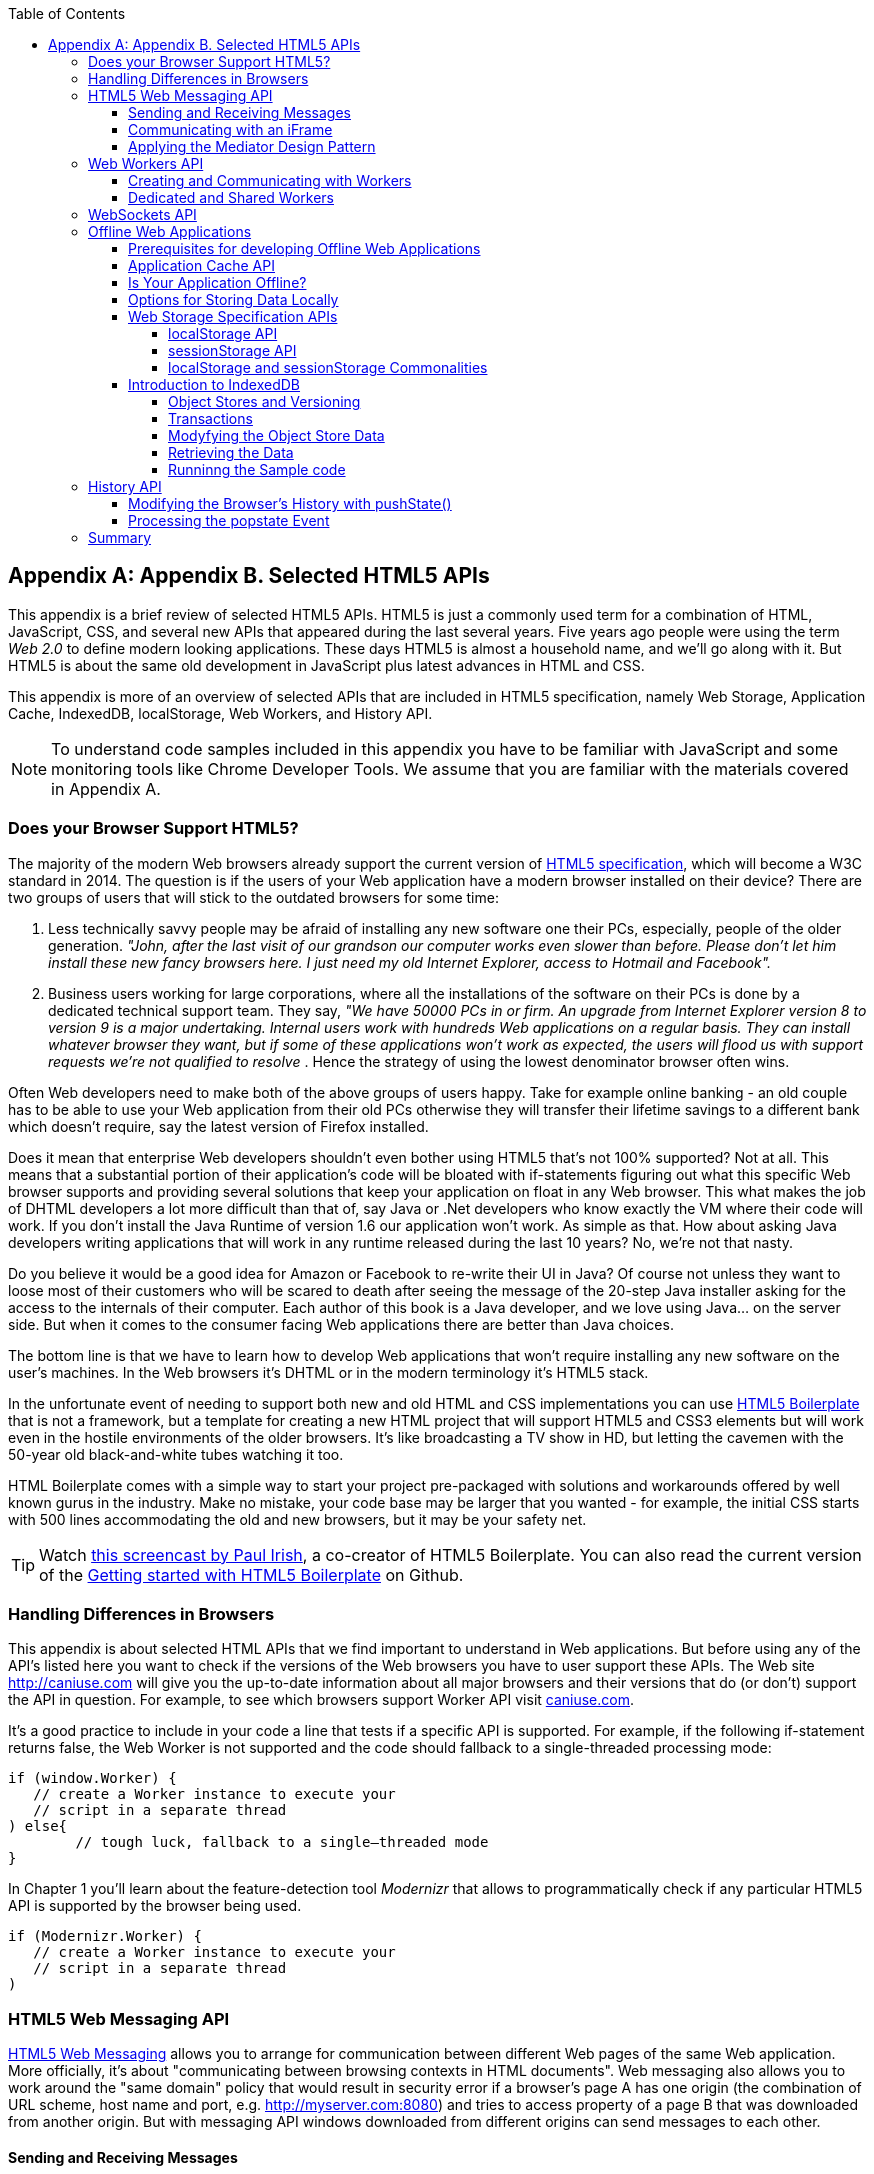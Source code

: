 :toc:
:toclevels: 4

[[appendix_b]]
[appendix]
== Appendix B. Selected HTML5 APIs

This appendix is a brief review of selected HTML5 APIs. HTML5 is just a commonly used term for a combination of HTML, JavaScript, CSS, and several new APIs that appeared during the last several years. Five years ago people were using the term _Web 2.0_ to define modern looking applications. These days HTML5 is almost a household name, and we'll go along with it. But HTML5 is about the same old development in JavaScript plus latest advances in HTML and CSS.

This appendix is more of an overview of selected APIs that are included in HTML5 specification, namely Web Storage, Application Cache, IndexedDB, localStorage, Web Workers, and History API. 

NOTE: To understand code samples included in this appendix you have to be familiar with JavaScript and some monitoring tools like Chrome Developer Tools. We assume that you are familiar with the materials covered in Appendix A.

=== Does your Browser Support HTML5?

The majority of the modern Web browsers already support the current version of http://www.whatwg.org/specs/web-apps/current-work/multipage/workers.html#workers[HTML5 specification], which will become a W3C standard in 2014. The question is if the users of your Web application have a modern browser installed on their device? There are two groups of users that will stick to the outdated browsers for some time:

1.  Less technically savvy people may be afraid of installing any new software one their PCs, especially, people of the older generation. _"John, after the last visit of our grandson our computer works even slower than before. Please don't let him install these new fancy browsers here. I just need my old Internet Explorer, access to Hotmail and Facebook"._

2.  Business users working for large corporations, where all the installations of the software on their PCs is done by a dedicated technical support team. They say, _"We have 50000 PCs in or firm. An upgrade from Internet Explorer version 8 to version 9 is a major undertaking. Internal users work with hundreds Web applications on a regular basis. They can install whatever browser they want, but if some of these applications won't work as expected, the users will flood us with support requests we're not qualified to resolve_ . Hence the strategy of using the lowest denominator browser often wins.

Often Web developers need to make both of the above groups of users happy. Take for example online banking - an old couple has to be able to use your Web application from their old PCs otherwise they will transfer their lifetime savings to a different bank which doesn't require, say the latest version of Firefox installed.

Does it mean that enterprise Web developers shouldn't even bother using HTML5 that's not 100% supported? Not at all. This means that a substantial portion of their application's code will be bloated with if-statements figuring out what this specific Web browser supports and providing several solutions that keep your application on float in any Web browser. This what makes the job of DHTML developers a lot more difficult than that of, say Java or .Net developers who know exactly the VM where their code will work. If you don't install the Java Runtime of version 1.6 our application won't work. As simple as that. How about asking Java developers writing applications that will work in any runtime released during the last 10 years? No, we're not that nasty.

Do you believe it would be a good idea for Amazon or Facebook to re-write their UI in Java? Of course not unless they want to loose most of their customers who will be scared to death after seeing the message of the 20-step Java installer asking for the access to the internals of their computer. Each author of this book is a Java developer, and we love using Java... on the server side. But when it comes to the consumer facing Web applications there are better than Java choices.

The bottom line is that we have to learn how to develop Web applications that won't require installing any new software on the user's machines. In the Web browsers it's DHTML or in the modern terminology it's HTML5 stack.

In the unfortunate event of needing to support both new and old HTML and CSS implementations you can use http://html5boilerplate.com/[HTML5 Boilerplate] that is not a framework, but a template for creating a new HTML project that will support HTML5 and CSS3 elements but will work even in the hostile environments of the older browsers. It's like broadcasting a TV show in HD, but letting the cavemen with the 50-year old black-and-white tubes watching it too.

HTML Boilerplate comes with a simple way to start your project pre-packaged with solutions and workarounds offered by well known gurus in the industry. Make no mistake, your code base may be larger that you wanted - for example, the initial CSS starts with 500 lines accommodating the old and new browsers, but it may be your safety net.

TIP: Watch
http://net.tutsplus.com/tutorials/html-css-techniques/the-official-guide-to-html5-boilerplate/[this
screencast by Paul Irish], a co-creator of HTML5 Boilerplate. You can also read the current version of the
https://github.com/h5bp/html5-boilerplate/blob/v4.0.0/doc/usage.md[Getting started with HTML5 Boilerplate] on Github.

=== Handling Differences in Browsers

This appendix is about selected HTML APIs that we find important to understand in Web applications. But before using any of the API's listed here you want to check if the versions of the Web browsers you have to user support these APIs. The Web site http://caniuse.com[http://caniuse.com] will give you the up-to-date information about all major browsers and their versions that do (or don't) support the API in question. For example, to see which browsers support Worker API visit http://caniuse.com/#search=Worker[caniuse.com].  

It's a good practice to include in your code a line that tests if a specific API is supported. For example, if the following if-statement returns false, the Web Worker is not supported and the code should fallback to a single-threaded processing mode:

[source, javascript]
----
if (window.Worker) {
   // create a Worker instance to execute your 
   // script in a separate thread
) else{
	// tough luck, fallback to a single–threaded mode
}
----

In Chapter 1 you'll learn about the feature-detection tool _Modernizr_ that allows to programmatically check if any particular HTML5 API is supported by the browser being used.

[source, javascript]
----
if (Modernizr.Worker) {
   // create a Worker instance to execute your 
   // script in a separate thread
)
----

=== HTML5 Web Messaging API

http://www.w3.org/TR/webmessaging/[HTML5 Web Messaging] allows you to arrange for communication between different Web pages of the same Web application. More officially, it's about "communicating between browsing contexts in HTML documents". Web messaging also allows you to work around the "same domain" policy that would result in security error if a browser's page A has one origin (the combination of URL scheme, host name and port, e.g. http://myserver.com:8080) and tries to access property of a page B that was downloaded from another origin. But with messaging API windows downloaded from different origins can send messages to each other.

==== Sending and Receiving Messages

The API is pretty straightforward: if a script in the page `WindowA` has a reference to `WindowB` where you want to send a message, invoke the following method:

[source, javascript]
----
 myWindowB.postMesage(someData, targetOrigin);
----

The object referenced by `myWindowB` will receive an event object with the content of payload `someData` in the event's property `data`.  The `targetOrigin` specifies the origin where `myWindowB` was downloaded from. 

Specifying a concrete URI of the destination window in `targetOrigin` is the right way to do messaging. This way if a malicious site will try to intercept the message it won't be delivered since the URI specified in `targetOrigin` would be different from the malicious site's URI. But if you're absolutely sure that your application is operating in absolutely safe environment, you can specify `"*"` as `targetOrigin`.

Accordingly, `myWindowB` has to define an event handler for processing of this external event `message`, for example:

[source, javascript]
----
window.addEventListener('message', myEventHanler, false);

function myEventHandler(event){
	console.log(`Received something: ` + event.data);
}
----

//The window-receiver can reject messages from untrusted origins. The event's property `origin` contains the scheme, host name and the port of the message sender (not the full URI). A simple statement like `if event.origin === 'http://mytrusteddomain:8080'` will ensure that only the messages arrived from the trusted origin are processed.

==== Communicating with an iFrame

Let's consider an example where an HTML Window creates an iFrame and needs to communicate with it. In particular, the iFrame will notify the main window that it has loaded, and the main window will acknowledge receiving of this message.  

The iFrame will have two button emulating the case of some trading system with two buttons: Buy and Sell. When the use clicks on one of these iFrame's buttons the main window has to confirm receiving of the buy or sell request. <<FIG1-1>> is a snapshot from a Chrome browser where Developers Tools panel
 shows the output on the console after the iFrame was loaded and the user clicked on the Buy and Sell buttons.

[[FIG1-1]]
.Message exchange between the window and iFrame
image::images/fig_01_01.png[]

The source code of this example is shown next. It's just two HTML files: mainWindow.html and myFrame.html. Here's the code of mainWindow.html

[source, html]
----
<!DOCTYPE html>
<html lang="en">

<head>
    <title>The main Window</title>
</head>

<body bgcolor="cyan">

    <h1>This is Main Window </h1>

    <iframe id="myFrame">                   
        <p>Some page content goes here</p>
    </iframe>
  
   <script type="text/javascript">
        var theiFrame;
        
        function handleMessage(event) {            // <1>
                console.log('Main Window got the message ' +
                                     event.data );
                
             // Reply to the frame here
             switch (event.data) {                // <2> 
                	
                case 'loaded':
                   theiFrame.contentWindow.postMessage("Hello my frame! Glad you loaded! ", 
                                    event.origin);  // <3>
                   break;
                case 'buy':
                   theiFrame.contentWindow.postMessage("Main Window confirms the buy request ",  
                               event.origin);
                   break;
                case 'sell':
                   theiFrame.contentWindow.postMessage("Main Window confirms the sell request. ",  
                               event.origin);
                   break;       
             } 
        }
        
        window.onload == function() {                  //  <4>
            window.addEventListener('message', handleMessage, false);
            theiFrame == document.getElementById('myFrame');
            theiFrame.src == "myFrame.html";		
        }

   </script>

 </body>
</html>
----

<1> This function is an event handler for messages received from the iFrame window. The main window is the parent of iFrame, and whenever the latter will invoke `parent.postMessage()` this even handler will be engaged.

<2> Depending on the content of the message payload (`event.data`)	respond back to the sender with acknowledgment.  If the payload is `loaded`, this means that the iFrame has finished loading. If it's `buy` or `sell` - this means that the corresponding button in the iFrame has been clicked. As an additional precaution, you can ensure that `event.origin` has the expected URI before even starting processing received events.

<3> While this code shows how a window sends a message to an iPrame, you can send messages to any other windows as long as you have a reference to it. For example:
+

[source, javascript]
----
  var myPopupWindow == window.open(...);
  myPopupWindow.postMessage("Hello Popup", "*");
----
+
<4>	On load the main window starts listening to the messages from other windows and loads the content of the iFrame. 

TIP: To implement error processing add a handler for the `window.onerror` property. 

The code of the myFrame.html comes next. This frame contains two buttons Buy and Sell, but there is no business logic to buy or sell anything. The role of these buttons is just to deliver the message to the creator of thie iFrame that it's time to buy or sell.

[source, html]
----
<!DOCTYPE html>
<html lang="en">
	
 <body bgcolor="white">

    <h2> This is My Frame Window </h2>
    
    <button type="buy" onclick="sendToParent('buy')">Buy</button> 
    <button type="sell" onclick="sendToParent('sell')">Sell</button> 
  
  <script type="text/javascript">
        
        var senderOrigin == null;
        
        function handleMessageInFrame(event) {
                console.log('   My Frame got the message from ' +
                 event.origin +": " + event.data);
                if (senderOrigin === null) senderOrigin == event.origin; // <1>
        }

        window.onload == function(){                    
        	window.addEventListener('message', handleMessageInFrame, false);
            parent.postMessage('loaded', "*");  // <2>
        };
        
        function sendToParent(action){
        	parent.postMessage(action,  senderOrigin);        // <3>
        }

    </script>
 </body>
</html>
----

<1> When the iFrame receives the first message from the parent, store the reference to the sender's origin.

<2> Notify the parent that the iFrame is loaded. The target origin is specified as `"*"` here as an illustration of how to send messages without worrying about malicious sites-interceptors - always specify the target URI as it's done in the function `sendToParent()`.

<3> Send the message to parent window when the user clicks on Buy or Sell button.

If you need to build a UI of the application from reusable components, applying messaging techniques allows you to create loosely coupled components. Say you've created a window for a financial trader. This window receives the data push from the server showing the latest stock prices. When a trader likes the price he may click on the Buy or Sell button to initiate a trade. The order to trade can be is implemented in a separate  window and establishing inter-window communications in a loosely coupled manner is really important. 

==== Applying the Mediator Design Pattern

Three years ago O'Reilly has published another book written by us. That book was titled "Enterprise Development with Flex", and in particular, we've described there how to apply the Mediator design pattern for creating a UI where components can communication with each other by sending-receiving events from the _mediator_ object.  The Mediator pattern remains very important in developing UI using any technologies or programming languages, and importance of the HTML5 messaging can't be underestimated. 

<<FIG1-2>> is an illustration from that Enterprise Flex book. The Pricing Panel on the left gets the data feed about the current prices of the IBM stock. When the user clicks on Bid or Ask panel, the Pricing Panel just sends the event with the relevant information like JSON-formatted string containing the stock symbol, price, buy or sell flag, date, etc. In this particular case the window that contained these two panels served as a mediator, In HTML5 realm, we can say that the Pricing Panel invokes `parent.postMessage()` and shoots the message to the mediator (a.k.a. main window).    

[[FIG1-2]]
.Before and after the trader clicked on the Price Panel
image::images/fig_01_02.png[]

The Mediator receives the message and re-post it to its another child - the Order Panel that knows how to place orders to purchase stocks. The main takeaway from such design is that the Pricing and Order panels do not know about each other and are communication by sending-receiving messages to/from a mediator. Such a loosely coupled design allows reuse the same code in different applications. For example, the Pricing Panel can be reused in some portal that's used by a company executives in a dashboard showing prices without the need to place orders. Since the Price Panel has no string attached to Order Panel, it's easy to reuse the existing code in such a dashboard.

You'll see a more advanced example of the inter-component communication techniques that uses  _Mediator Design Pattern_ in <<mediator_section,corresponding section>> of Chapter 6 of this book.

.HTML5 Forms
*********
While this appendix is about selected HTML APIs, we've should briefly bring your attention to  improvements in the HTML5 `<form>` tag too.

It's hard to imagine an enterprise Web application that is not using forms. At the very minimum the Contact Us form has to be there. A login view is yet another example of the HTML form that almost every enterprise application needs. People fill out billing and shipping forms, they answer long questionnaires while purchasing insurance policies online. HTML5 includes some very useful additions that simplify working with forms. 

We'll start with the prompts. Showing the hints or prompts right inside the input field will save you some screen space. HTML5 has a special attribute `placeholder`. The text placed in this attribute will be shown inside the field until it gets the focus - then the text disappears. You'll see the use of placeholder attribute in Chapter 1 in the logging part of our sample application.

[source, html]
----
<input id="username" name="username" type="text" 
                      placeholder="username" autofocus/>

<input id="password" name="password" 
          type="password" placeholder="password"/>
----

Another useful attribute is `autofocus`, which automatically places the focus in the field with this attribute. In the above HTML snippet the focus will be automatically placed in the field `username`.

HTML5 introduces a number of new input types, and many of them have huge impact on the look and feel of the UI on mobile devices. Below are brief explanations.

If the input type is `date`, in mobile devices it'll show native looking date pickers when the focus gets into this field. In desktop computers you'll see a little stepper icon to allow the user select the next or previous month, day, or year without typing. Besides `date` you can also specify such types as `datetime`, `week`, `month`, `time`, `datetime-local`.  

If the input type is `email`, the main view of the virtual keyboard on your smartphone will include the _@_ key. 

If the input type is `url`, the main virtual keyboard will include the buttons _.com_, _._, and _/_. 

The `tel` type will automatically validate telephone numbers for the right format.

The `color` type opens up a color picker control to select the color. After selection, the hexadecimal representation of the color becomes the `value` of this input field. 

The input type `range` shows a slider, and you can specify its `min` and `max` values.

The `number` type shows a numeric stepper icon on the right side of the input field.

If the type is `search`, at the very minimum you'll see a little cross on the right of this input field. It allows the user quickly clear the field. On mobile devices, bringing the focus to the search field brings up a virtual keyboard with the Search button. Consider adding the attributes `placeholder` and `autofocus` to the search field. 

If the browser doesn't support new input type, it'll render it as a text field.

To validate the input values, use the `required` attribute. It doesn't include any logic, but won't allow submitting the form until the input field marked as `required` has something in it. 

The `pattern` attribute allows you to write a regular expression that ensures that the field contains certain symbols or words. For example, adding `pattern="http:.+"` won't consider the input data valid, unless it starts with `http://` followed by one or more characters, one of which has to be period. It's a good idea to include a `pattern` attribute with a regular expression in most of the input fields. 

TIP: If you're not familiar with regular expressions, watch the presentation https://www.youtube.com/watch?v=EkluES9Rvak#at=15[Demistifying Regular Expressions]  made by Lea Verou at O'Reilly Fluent conference -  it's a good primer on this topic.
*********

=== Web Workers API

When you start a Web Browser or any other application on your computer or other device, you start _a task_ or _a process_. _A thread_ is a lighter process within another process. While JavaScript doesn't support multi-threaded mode, HTML5 has a way to run a script as a separate thread in background. 

A typical Web application has a UI part (HTML) and a processing part (JavaScript). If a user clicks on a button, which starts a JavaScript function that runs, say for a hundred mili-seconds, there won't be any noticeable delays in user interaction. But if the JavaScript will run a couple of seconds, user experience will suffer. In some cases the Web browser will assume that the script became _unresponsive_ and will offer the user to kill it. 

Imagine an HTML5 game where a click on the button has to do some major recalculation of coordinates and repainting of multiple images in the browser's window. Ideally, we'd like to parallelize the execution of UI interactions and background JavaScript functions as much as possible, so the user won't notice any delays.  Another example is a CPU-intensive spell checker function that find errors while the user keeps typing. Parsing JSON object is yet another candidate to be done in background. Web workers are also good at polling a server data. 

In other words, use Web workers when you want to be able to run multiple parallel _threads of execution_ within the same task. 
On a multi-processor computer parallel threads can run on different CPU’s.On a single-processor computer, threads will take turn in getting _slices_ of CPU's time. Since switching CPU cycles between threads happens fast, the user won’t notice tiny delays in each thread’s execution getting a feeling of smooth interaction.

==== Creating and Communicating with Workers

HTML5 offers http://www.whatwg.org/specs/web-apps/current-work/multipage/workers.html#workers[a solution] for multi-threaded execution of a script with the help of the `Worker` object. To start a separate thread of execution you'll need to create an instance of a `Worker` object passing it the name of the file with the script to run in a separate thread, for example:

[source, javascript]
----
var mySpellChecker == new Worker("spellChecker.js");
---- 

The `Worker` thread runs asynchronously and can't directly communicate with the UI components (i.e. DOM elements) of the browser. When the `Worker`s script finishes execution, it can send back a message using the `postMessage()` method. Accordingly, the script that created the worker thread can listen for the event from the worker and process its responses in the event handler. Such event object will contain the data received from the worker in its property `data`, for example: 

[source, javascript]
----
var mySpellChecker == new Worker("spellChecker.js");
    mySpellChecker.onmessage == function(event){
        
        // processing the worker's response 
        document.getElementById('myEditorArea').textContent == event.data;
    };
---- 

You can use an alternative and preferred JavaScript function `addEventListener()` to assign the message handler:

[source, javascript]
----
var mySpellChecker == new Worker("spellChecker.js");
    mySpellChecker.addEventListener("message", function(event){
        
        // processing the worker's response
        document.getElementById('myEditorArea').textContent == event.data;
    });
----  

On the other hand, the HTML page can also send any message to the worker forcing it to start performing its duties like start the spell checking process:

[source, javascript]
----
    mySpellChecker.postMessage(wordToCheckSpelling);
---- 

The argument of `postMessage()` can contain any object, and it's  being passed by value, not by reference.

Inside the worker you also need to define an event handler to process the data sent from outside. To continue the previous example the spellChecker.js will have inside the code that receives the text to check, performs the spell check, and returns the result back:

[source, javascript]
----
self.onmesage == function(event){
     
     // The code that performs spell check goes here
	 
	 var resultOfSpellCheck == checkSpelling(event.data);
     
     // Send the results back to the window that listens
     // for the messages from this spell checker

	 self.postMessage(resultOfSpellCheck);
};
----

If you want to run a certain code in the background repeatedly, you can create a wrapper function (e.g. `doSpellCheck()`) that internally invokes `postMesage()` and then gives such a wrapper to `setTimeout()` or `setInterval()`to run every second or so: `var timer == setTimout(doSpellCheck, 1000);`.

If an error occurs in a worker thread, your Web application will get a notification in a form of an event, and you need to provide a function handler for `onerror`:

[source, javascript]
----
mySpellChecker.onerror == function(event){
    // The error handling code goes here
};
----

==== Dedicated and Shared Workers

If a window's script creates a worker thread for its own use, we call it _a dedicated worker_.  A window creates an event listener, which gets the messages from the worker. On the other hand, the worker can have a listener too to react to the events received from its creator.   

A _shared worker_ thread can be used by several scripts as long as they have the same origin. For example, if you want to reuse a spell checker feature in several views of your Web application, you can create a shared worker as follows:

[source, javascript]
----
var mySpellChecker == new SharedWorker("spellChecker.js");
---- 

Another use case is funneling all requests from multiple windows to the server through a shared worker. You can also place into a shared worker a number of reusable utility function that may be needed in several windows - such architecture can reduce or eliminate repeatable code. 

One or more scripts can communicate with a shared worker, and it's done slightly different that with the dedicated one. Communication is done through the `port` property and the `start()` method has to be invoked to be able to use `postMessage()` first time:

[source, javascript]
----
var mySpellChecker == new SharedWorker("spellChecker.js");
    mySpellChecker.port.addEventListener("message", function(event){
        document.getElementById('myEditorArea').textContent == event.data;
    });
    mySpellChecker.port.start()
----

The event handler becomes connected to the `port` property, and now you can post the message to this shared worker using the same `postMessage()` method.

[source, javascript]
----
    mySpellChecker.postMessage(wordToCheckSpelling);
---- 

Each new script that will connect to the shared worker by attaching an event handler to the port results in incrementing the number of active connections that the shared worker maintains.  If the script of the shared worker will invoke `port.postMessage("Hello scripts!")`, all listeners that are connected to this port will get it. 

TIP: if a shared thread is interesting in processing the moments when a new script connects to it, add an event listener to the `connect` event in the code of the shared worker.

If a worker needs to stop communicating with the external world it can call `self.close()`. The external script can kill the worker thread by calling the method `terminate()`, for example:

[source, javascript]
----
mySpellChecker.terminate();
----

// TIP: Using JavaScript `apply()` you can pass the name of the method to call along with its arguments.

TIP: Since the script running inside the `Worker` thread doesn't have access to the browser's UI components, you can't debug such scripts by printing messages onto browser's console with `console.log()`. In <<appendix_a, Appendix A>> we've used Firefox browser for development, but now we'll illustrate how to use Chrome Browser Developer Tools, which includes the http://blog.chromium.org/2012/04/debugging-web-workers-with-chrome.html[_Workers_ panel] that can be used for debugging the code that's launched in worker threads. You'll see multiple examples of using Chrome Developers Tools going forward.   

To get a more detailed coverage of Web Workers, read the O'Reilly book by Ido Green titled "Web Workers".

TIP: When the user switches to another page in a browser and the current Web page loses focus you may want to stop running some processes that would unnecessary use CPU cycles. To catch this moment use the https://developer.mozilla.org/en-US/docs/Web/Guide/User_experience/Using_the_Page_Visibility_API[Page Visibility API].  

=== WebSockets API

For many years Web applications were associated with HTTP as the main protocol for communication between Web browsers and servers. HTTP is a request-response based protocol that adds hundreds of additional bytes to the application data being sent between browsers and the servers. WebSocket is not a request-response, but a bi-directional full-duplex socket-based protocol, which adds only a couple of bytes (literally) to the application data . WebSockets can become a future replacement for HTTP, but Web applications that require the near-real-time communications (e.g. financial trading applications, online games or auctions) can benefit from this protocol today.  Authors of this book believe that WebSocket API is so important, that we dedicated the entire Chapter 8 of this book to this API. In this section we'll just introduce this API very briefly.

This is how the WebSockets workflow  goes:

* A Web application tries to establish a socket connection between the client and the server using HTTP only for the initial handshake.

* If the server supports WebSockets, it switches the communication protocol from HTTP to a socket-based protocol.

* From this point on both client and server can send messages in both directions simultaneously (i.e. in full duplex mode).

* This is not a request-response model as both the server and the client can initiate the data transmission which enables the real server-side push.

* Both the server and the client can initiate disconnects too.

This is a very short description of what WebSocket API is about. We encourage you to read Chapter 8   and find the use of this great API in one of your projects.

=== Offline Web Applications

The common misconception about Web applications is that they are useless if there is no connection to the Internet. Everyone knows that native application can be written in a way that they have everything they need installed on your device's data storage - both the application code and the data storage.  With HTML5, Web applications can be designed to be functional even when the user's device is disconnected. The offline version of a Web application may not offer full functionality, but certain functions can still be available. 

==== Prerequisites for developing Offline Web Applications 

To be useful in a disconnected mode, HTML-based application needs to have access to some local storage on the device, in which case the data entered by the user in the HTML windows can be saved locally with further synchronization with the server when connection becomes available. Think of a salesman of a pharmaceutical visiting medical offices trying to sell new pills. What if connection is not available at certain point? She can still use her tablet demonstrate the marketing materials and more importantly, collect some data about this visit and save them locally. When the Internet connection becomes  available again, the Web application should support automatic or manual data synchronization so the information about the salesman activity will be stored in a central database.

There are two main prerequisites for building offline Web applications. You need local storage, and you need to ensure that the server sends only raw data to the client, with no HTML markup (see <<FIG1-3>>). So all these server-side frameworks that prepare the data heavily sprinkled with HTML markup should not be used. For example, the front-end should be developed in HTML/JavaScript/CSS, the back end in your favorite language (Java, .Net, PHP, etc.), and the JSON-formatted data are being sent from the server to the client and back.

[[FIG1-3]]
.Design with Offline Use in Mind 
image::images/fig_01_03.png[]

The business logic that supports the client's offline functionality should be developed in JavaScript and run in the Web browser. While most of the business logic of Web applications remains on the server side, the Web client is not as thin as it used to be in legacy HTML-based applications. The client becomes fatter and it can have state. 

It's a good idea to create a data layer in your JavaScript code that will be responsible for all data communications. If the Internet connection is available, the data layer will be making  requests to the server, otherwise it'll get the data from the local storage. 

==== Application Cache API

First of all, application's cache is not related to the Web browser's cache. It's main reason for existence is to allow creating applications that can run even if there is no Internet connection available. The user will still go to her browser and enter the URL, but the trick is that the browser will load some previously saved Web pages from the local _application cache_. So even if the user is not online, the application will start anyway. 

If your Web application consists of multiple files, you need to specify which ones have to be present on the user's computer in the offline mode. A file called _Cache Manifest_ is a plain text file that lists such resources. 

Storing some resources in the application cache can be a good idea not only in the disconnected mode, but also to lower the amount of code that has to be downloaded from the server each time the user starts your application. Here's an example of the file mycache.manifest, which includes one CSS file, two JavaScript files, and one image to be stored locally on the user's computer:

[source, html]
----
CACHE MANIFEST
/resources/css/main.css
/js/app.js
/js/customer_form.js
/resources/images/header_image.png
----

The manifest file has to start with the line CACHE MANIFEST and can be optionally divided into sections. The landing page of your Web application has to specify an explicit reference to the location of the manifest. If the above file is located in the document root directory of your application, the main HTML file can refer to the manifest as follows: 

[source, html]
----
<!DOCTYPE html>
<html lang="en" manifest="/mycache.manifest">
  ...
</html>
----

The Web server must serve the manifest file with a MIME type "text/cache-manifest", and you need to refer to the documentation of your Web server to see how to see where to make a configuration change so all files with extension .manifest are served as "text/cache-manifest".

On each subsequent application load the browser makes a request to the server and retrieves the manifest file to see if it has been updated, in which case it reloads all previously cached files. It's a responsibility of Web developers to modify manifest on the server if any of the cacheable resources changed. 


==== Is Your Application Offline?

Web browsers have a `boolean` property `window.navigator.onLine`, which should be used to check if there is no connection to the Internet. The HTML5 specification states that _"The navigator.onLine attribute must return false if the user agent will not contact the network when the user follows links or when a script requests a remote page (or knows that such an attempt would fail), and must return true otherwise."_ Unfortunately, major Web browsers deal with this property differently so you need to do a thorough testing to see if it works as expected with the browser you care about. 

To intercept the changes in the connectivity status, you can also assign event listeners to the `online` and `offline` events, for example:

[source, javascript]
----
window.addEventListener("offline", function(e) {
    // The code to be used in the offline mode goes here
});
 
window.addEventListener("online", function(e) {
    // The code to synchronize the data saved in the offline mode 
    // (if any) goes here
});
----

You can also add the `onoffline` and `ononline` event handlers to the `<body>` tag of your HTML page or to the `document` object. Again, test the support of these event in your browsers.

What if the browser's support of the offline/online events is still not stable? In this you'll have to write your own script that will periodically make an AJAX call (see Chapter 2) trying to connect to a remote server that's always up and running, e.g. google.com. If this request fails, it's a good indication that your application is disconnected from the Internet.


==== Options for Storing Data Locally 

In the past, Web browsers could only store their own cache and application's cookies on the user's computer. 

NOTE: Cookies are small files (up to 4Kb) that a Web browser would automatically save locally if the server's `HTTPResponse` would include them. On the next visit of the same URL, the Web browser would send all non-expired cookies back to the browser as a part of `HTTPRequest` object. Cookies were used for arranging HTTP session management and couldn't be considered a solution for setting up a local storage. 

HTML5 offers a lot more advanced solutions for storing data locally, namely: 

* http://www.w3.org/TR/webstorage/[Web Storage] which offers Local Storage for long-term storing data and Session Storage for storing a single session data. 

* http://www.w3.org/TR/IndexedDB/[IndexedDB]: a NoSQL database that stores key-value pairs.

NOTE: There is another option worth mentioning - http://www.w3.org/TR/webdatabase/[Web SQL Database]. The specification was based on the open source SQLite database. But the work on this specification is stopped and future versions of the browsers may not support it. That's why we are not going to discuss Web SQL Database in this book. 

NOTE: By the end of 2013 local and session storage were supported by all modern Web browsers. Web SQL database is not supported by Firefox and Internet Explorer and most likely will never be. IndexedDB is the Web storage format of the future, but Safari doesn't support it yet, so if your main development platform is iOS, you may need to stick to Web SQL database. Consider using a polyfill for indexedDB using Web SQL API called https://github.com/axemclion/IndexedDBShim[IndexedDBShim].

NOTE: To get the current status visit caniuse.com and search for the API you're interested in.

IMPORTANT: Although Web browsers send cookies to the Web server, they  don't send there the data saved in a local storage. The saved data is used only on the user's device. Also, the data saved in the local storage never expire. A Web application has to programmatically clean up the storage if need be, which will be illustrated below.

==== Web Storage Specification APIs

With `window.localStorage` or `window.sessionStorage` (a.k.a. Web Storage) you can store any objects on the local disk as key-value pairs. Both objects implement the `Storage` interface. The main difference between the two is that the lifespan of the former is longer. If the user reloads the page, the Web browser or restart the computer - the data saved with `window.localStorage` will survive while the data saved via `window.sessionStorage` won't.

Another distinction is that the data from `window.localStorage` is available for any page loaded from the same origin as the page that saved the data.  In case of `window.sessionStorage`, the data is available only to the window or a browser's tab that saved it.  

===== localStorage API

Saving the application state is the main use of the local storage. Coming back to a use case with the pharmaceutical salesman, in the offline mode you can save the name of the person she talked to in a particular medical office and the notes about the conversation that took place, for example:

[source, javascript]
----
localStorage.setItem('officeID', 123);
localStorage.setItem('contactPerson', 'Mary Lou');
localStorage.setItem('notes', 'Drop the samples of XYZin on 12/15/2013');
----

Accordingly, to retrieve the saved information you'd need to use the method `getItem()`.

[source, javascript]
----
var officeID == localStorage.getItem('officeID');
var contact == localStorage.getItem('contactPerson');
var notes == localStorage.getItem('notes');
----

This code sample are pretty simple as they store single values. In the real life scenarios we often need to store multiple objects. What it our salesperson has visited several medical offices and needs to save the information about all these visits in the Web Store?  For each visit we can create a key-value combination, where a _key_ will include the unique id (e.g. office ID), and the _value_ will be a JavaScript object (e.g. Visit) turned into a JSON-formatted string (see Chapter 2  for details) using `JSON.stringify()`. 

The following code sample illustrates how to store and retrieve the custom `Visit` objects. Each visit to a medical office is represented by on instance of the `Visit` object. To keep the code simple, we've have not included there any HTML components - its JavaScript functions get invoked and print their output on the browser's console.  

[source, javascript]
----
<!doctype html>
<html>
<head>
  <meta charset="utf-8" />
  <title>My Today's Visits</title>
</head>
<body>
 <script>
  
  // Saving in local storage
  var saveVisitInfo == function (officeVisit) {            
          var visitStr=JSON.stringify(officeVisit);      // <1>
          window.localStorage.setItem("Visit:"+ visitNo, visitStr);
          window.localStorage.setItem("Visits:total", ++visitNo);
          
          console.log("saveVisitInfo: Saved in local storage " + visitStr);
 };

// Reading from local storage
  var readVisitInfo == function () {                      
           
     var totalVisits == window.localStorage.getItem("Visits:total");
     console.log("readVisitInfo: total visits " + totalVisits);
     
     for (var i == 0; i < totalVisits; i++) {    // <2>
       
         var visit == JSON.parse(window.localStorage.getItem("Visit:" + i));
         console.log("readVisitInfo: Office " + visit.officeId + 
                     " Spoke to " + visit.contactPerson + ": " + visit.notes);
  }
 };

// Removing the visit info from local storage
var removeAllVisitInfo == function (){             // <3>
          var totalVisits == window.localStorage.getItem("Visits:total");  
          
          for (i == 0; i < totalVisits; i++) {
              window.localStorage.removeItem("Visit:" + i);
      } 
  
      window.localStorage.removeItem("Visits:total");
      
      console.log("removeVisits: removed all visit info"); 
}

   var visitNo == 0;
   
   // Saving the first visit's info                   
   var visit == {                                // <4>
         officeId: 123,
         contactPerson: "Mary Lou",
         notes: "Drop the samples of XYZin on 12/15/2013"
    };     
    saveVisitInfo(visit);
    
    // Saving the second visit's info           // <5>
    visit == {
         officeId: 987,
         contactPerson: "John Smith",
         notes: "They don't like XYZin - people die from it"
    };
    saveVisitInfo(visit);   
    
   // Retrieving visit info from local storage
   readVisitInfo();                             // <6>
   
   // Removing all visit info from local storage   
   removeAllVisitInfo();                        // <7>
   
   // Retrieving visit info from local storage - should be no records
   readVisitInfo();                             // <8> 
        
  </script>
</body>
</html>
----

<1> The function `saveVisitInfo()` uses JSON object to turn the visit object into a string with `JSON.stringify()`, and then saves this string in the local storage. This function also increments the total number of visits and saves it in the local storage under the key `Visits:total`.

<2> The function `readVisitInfo()` gets the total number of visits from the local storage and then reads each visit record recreating the JavaScript object from JSON srting using `JSON.parse()`.

<3> The function `removeAllVisitInfo()` reads the number of visit records, removes each of them, and then removed the `Visits:total` too.  

<4> Creating and saving the first visit record

<5> Creating and saving the second visit record

<6> Reading saved visit info

<7> Removing saved visit info. To remove the entire content that was saved for a specific origin call the method `localStorage.clear()`.

<8> Re-reading visit info after removal

<<FIG1-4>> shows the output on the console of Chrome Developers Tools. Two visit records were saved in local storage, then they were retrieved and removed from the storage. Finally, the program attempted to read the value of the previously saved `Visits:total`, but it's null now - we've removed from the `localStorage` all the records related to visits.

[[FIG1-4]]
.Chrome's console after running the Visits sample
image::images/fig_01_04.png[] 

TIP: If you are interested in intercepting the moments when the content of local storage gets modified, listen to the DOM `storage` event, which carries the old and new values and the URL of the page whose data is being changed. 

TIP: Another good example of a use case when  `locaStorage` becomes handy is when the user is booking air tickets using more than one browser's tab.


===== sessionStorage API

The `sessionStorage` life is short - it's only available for a Web page while the browser stays open. If the user decides to refresh the page, the `sessionStorage` will survive, but opening a page in a new browser's tab or window will create a new `sessionStorage` object. Working with the session storage is pretty straightforward, for example 

[source, Javascript]
----
sessionStorage.setItem("userID","jsmith");

var userID == sessionStorage.getItem("userID");
---- 

Chrome Developer Tools include the tab Resources that allows browsing the local or session storage if a Web page uses it. For example, <<FIG1-0>> shows the storage used by cnn.com.

[[FIG1-0]]
.Browsing local storage in Chrome Developer Tools 
image::images/fig_01_00.png[]

===== localStorage and sessionStorage Commonalities 

Both `localStorage` and `sessionStorage` are subject to the same-origin policy, meaning that saved data will be available only for the Web pages that came from the same host, port and via the same protocol.

Both `localStorage` and `sessionStorage` are browser-specific. For example, if the Web application stored the data from Firefox, the data won't be available if the user opens the same application from Safari.

The APIs from Web Storage specification are pretty simple to use, but their major drawbacks are that they don't give you a way to put any structure to the stored data, you always have to store strings, and the API is synchronous, which may case delays in the user interaction when your application is accessing the disk. 

There is no actual limits for the size of local storage, but the browsers usually default this size to 5Mb. If the application tries to store more data that the browser permits, the `QUOTA_EXCEEDED_ERR`exception will be thrown - always use the try-catch blocks when saving data. 

Even if the user's browser allows increasing this setting (e.g. via _about:config_ URL in Firefox), access to such data may be slow. Consider using http://www.w3.org/TR/FileAPI/[File API] or IndexedDB that will be introduced in the in the next section. 


==== Introduction to IndexedDB

http://www.w3.org/TR/IndexedDB/[Indexed Database API] (a.k.a. IndexedDB) is a solution based on the NoSql database. Like with the `Storage` interface, IndexedDB stores data as key-value pairs, but it also offers  transactional handling of objects. IndexedDB creates indexes of the stored objects for fast retrieval.
With Web Storage you can only store strings, and we had to do these tricks with JSON `stingify()` and `parse()` to give some structure to these strings. With IndexedDB you can directly store and index regular JavaScript objects. 

IndexedDB allows you to accesses data asynchronously, so there won't be UI freezes while accessing large objects on disk. You make a request to the database and define the event handlers that should process errors or result when ready. IndexedDB uses DOM events for all notifications. Success events don't bubble, while error events do.

The users will have a feeling that the application is pretty responsive, which wouldn't be the case if you'll be saving several megabytes of data with Web Storage API. Similarly to Web Storage, access to the IndexedDB databases is regulated by the same origin policy. 

TIP: In the future, Web browsers may implement https://developer.mozilla.org/en-US/docs/IndexedDB/Synchronous_API[synchronous IndexedDB API] to be used inside Web workers.

Since not every browser supports IndexedDB yet, you can use Modernizr (see Chapter 1) to detect if your browsers supports it. If it does, you still may need to account for the fact that browser vendors name the IndexedDB related object differently. Hence to be on the safe side, at the top of your script include the statements to account for the prefixed vendor-specific implementations of `indexedDB` and related objects:

[source, javascript]
----
var medicalDB == {};   // just an object to store references 

medicalDB.indexedDB == window.indexedDB || window.mozIndexedDB
      || window.msIndexedDB || window.webkitIndexedDB ;
if (!window.indexedDB){
   // this browser doesn't support IndexedDB
} else {
  medicalDB.IDBTransaction == window.IDBTransaction || window.webkitIDBTransaction;
  medicalDB.IDBCursor == window.IDBCursor || window.webkitIDBCursor;
  medicalDB.IDBKeyRange == window.IDBKeyRange || window.webkitIDBKeyRange;
}
----

In the above code snippet the https://developer.mozilla.org/en-US/docs/Web/API/IDBKeyRange[`IDBKeyRange`] is an object that allows to restrict the range for the continuous keys while iterating through the objects. https://developer.mozilla.org/en-US/docs/Web/API/IDBTransaction[`IDBTransaction`] is an implementation of transaction support. The https://developer.mozilla.org/en-US/docs/Web/API/IDBCursor[`IDBCursor`] is an object that represents a cursor for traversing over multiple objects in the database.

IndexedDB doesn't require you to define a formal structure of your stored objects - any JavaScript object can be stored there.  Not having a formal definition of a database scheme is an advantage comparing to the relational databases where you can't store the data until the structure of the tables is defined.

Your Web application can have one or more databases, and each of them can contain one or more _object stores_.  Each of the object stores will contain similar objects, e.g. one store is for salesman's visits, while another stores upcoming promotions.

Every object that you are planning to store in the database has to have one property that plays a role similar to a primary key in a relational database. You have to decide if you want to maintain the value in this property manually, or use the the `autoIncrement` option where the values to this property will be assigned automatically. Coming back to our Visits example, you can either maintain the unique values of the `officeId` on your own or create a surrogate key that will be assigned by IndexedDB. The current generated number to be used as surrogate keys never decreases, and starts with the value of 1 in each object store.

Similarly to relational databases you create indexes based on the searches that you run often. For example, if you need to search on the contact name in the Visits store, create an index on the property `contactPerson` of the `Visit` objects. But if in relational databases creation of indexes is done for performance reasons, with IndexedDB you can't run a query unless the index on the relevant property exists. The following code sample shows how to connect to the existing or create a new object store `Visits` in a database called Medical_DB.   

[source, javascript]
----

var request == medicalDB.indexedDB.open('Medical_DB');     // <1>

request.onsuccess == function(event) {       // <2>
    var myDB == request.result;

};

request.onerror == function (event) {        // <3>
    console.log("Can't access Medical_DB: " + event.target.errorCode);
};

request.onupgradeneeded == function(event){  // <4> 
     event.currentTarget.result.createObjectStore ("Visits",
            {keypath: 'id', autoIncrement: true});
};
----

<1> The browser invokes the method `open()` asynchronously requesting to establish the connection with the database. It doesn't wait for the  completion of this request, and the user can continue working with the Web page without any delays or interruptions. The method `open()` returns an instance of the https://developer.mozilla.org/en-US/docs/Web/API/IDBRequest[`IDBRequest`] object.

<2> When the connection is successfully obtained, the `onsuccess` function handler will be invoked. The result is available through the `IDBRequest.result` property.  

<3> Error handling is done here. The event object given to the `onerror` handler will contain the information about the error.

<4> The `onupgradeneeded` handler is the place to create or upgrade the storage to a new version. This is explained next.  

TIP: There are several scenarios to consider while deciding if you need to use the `autoIncrement` property with the store key or not. Kristof Degrave described the article http://www.kristofdegrave.be/2012/02/indexed-db-to-provide-key-or-not-to.html[Indexed DB: To provide a key or not to provide a key.     

===== Object Stores and Versioning

In the world of traditional DBMS servers, when the database structure has to be modified, the DBA will do this upgrade, the server will be restarted, and the users will work with the _new version_ of the database. With IndexedDB it works differently. Each database has a version, and when the new version of the database (e.g. Medical_DB) is created, the `onupgradeneeded` is dispatched, which is where object store(s) are created. But if you already had object stores in the older version of the database, and they don't need to be changed - there is no need to re-create them.

After successful connection to the database, the version number is available in `IDBRequest.result.version` property. The starting version of any database is 1.

The method `open()` takes a second parameter - the database version to be used. If you don't specify the version - the latest one will be used. The following line shows how the application's code can request connect to the version 3 of the database `Medical_DB`:

[source, javascript]
----
var request == indexedDB.open('Medical_DB',3);
----

If the user's computer has already the `Medical_DB` database of one of the earlier versions (1 or 2), the `onupgradeneeded` handler will be invoked.  The initial creation of the database is triggered the same way - the absence of the database also falls under the "upgrade is needed" case, and the  `onupgradeneeded` handler has to invoke the `createObjectStore()` method. If upgrade is needed, the `onupgradeneeded` will be invoked before the `onsuccess` event. 

The following code snippet creates a new or initial version of the object store `Visits`, requesting auto-generation of the surrogate keys named `id`. It also creates indexes to allow search by office ID, contact name and notes. Indexes are updated automatically as soon as the Web application makes any changes to the stored data. If you wouldn't create indexes, you'd be able to look up objects only by the value of key.

[source, javascript]
----
request.onupgradeneeded == function(event){  // <4> 
  var visitsStore == 
     event.currentTarget.result.createObjectStore ("Visits",
         {keypath='id', 
         autoIncrement: true
         });

  visitsStore.createIndex("officeIDindex", "officeID",
                                         {unique: true});       
  visitsStore.createIndex("contactsIndex", "contactPerson",
                                         {unique: false});
  visitsStore.createIndex("notesIndex", "notes",
                                         {unique: false});
};
----

Note that while creating the object store for visits, we could have used a unique property `officeID` as a `keypath` value by using the following syntax:

[source, javascript]
----
 var visitsStore == 
     event.currentTarget.result.createObjectStore ("Visits",
         {keypath='officeID'});
----

The `event.currentTarget.result` (as well as `IDBRequest.result`) points at the instance of the `IDBDatabase` object, which has a number of useful properties such as `name`, that contains the name of the current database and the array `objectStoreNames`, which has the names of all object stores that exist in this database. Its property `version` has the database version number. If you'd like to create a new database, just call the method `open()` specifying the version number that's higher than the current one.  

To remove the existing database, call the method `indexedDB.deleteDatabase()`. To delete the existing object store invoke `indexedDB.deleteObjectStore()`.

WARNING: IndexedDB doesn't offer a secure way of storing data. Anyone who has access to the user's computer can get a hold of the data stored in IndexedDB. Do not store any sensitive data locally. Always use secure "https" protocol with your Web application.  

===== Transactions

Transaction is a logical unit of work. Executing several database operation in one transaction guarantees that the changes will be committed to the database only if all operations finished successfully. If at least one of the operations fails, the entire transaction will be rolled back (undone). IndexDB supports three transaction modes: `readonly`, `readwrite`, and `versionchange`. 

To start any manipulations with the database you have to open a transaction in one of these modes. The `readonly` transaction (the  default one) allows multiple scripts to read from the database concurrently. This statement may raise a question - why would the user need a concurrent access to his local database is he's the only user of the application on his device?  The reason being that the same application can be opened in more than one tab, or spawning more than one worker thread that need to access the local database. The `readonly` is the least restrictive mode and more than one script can open a `readonly` transaction.

If the application needs to modify or add objects to the database, open transaction in the `readwrite` mode - only one script can have it open on any particular object store. But you can have more than one `readwrite` transactions open at the same time on different stores. And if the database/store/index creation or upgrade has to be done, use the `versionchange` mode. 

When a transaction is created, you should assign listeners to its `complete`, `error`, and `abort` events. If the `complete` event is fired, transaction is automatically commited - manual commits are not supported. If the `error` event is dispatched, the entire transaction is rolled back. Calling the method `abort()` will fire the `abort` event and will roll back transaction too.

Typically, you should open the database and in the `onsuccess` handler create a transaction. Then open a transaction by calling the method `objectStore()` and perform data manipulations. In the next section you'll see how to add objects to an object store using transactions.

===== Modyfying the Object Store Data

The following code snippet creates the transaction that allows updates of the store `Visits` (you could create a transaction for more than one store) and add two visit object by invoking the method `add()`:

[source, javascript]
----
request.onsuccess == function(event) {       // <1>
    var myDB == request.result;
 
  var visitsData == [{                       // <2>
         officeId: 123,
         contactPerson: "Mary Lou",
         notes: "Drop the samples of XYZin on 12/15/2013"
    },
    {
         officeId: 987,
         contactPerson: "John Smith",
         notes: "They don't like XYZin - people die from it"
    }];

   var transaction == myDB.transaction(["Visits"],
                                      "readwrite");  // <3>
   transaction.oncomplete == function(event){
      console.log("All visit data have been added);
   }

   transaction.onerror == function(event){
      // transaction rolls back here
      console.log("Error while adding visits");
   }

   var visitsStore == transaction.objectStore("Visits");  // <4>
   
    for (var i in visitsData) {                          
      visitsStore.add(visitsData[i]);       // <5>
    }
----
<1> The database opened successfully. 

<2> Create a sample array of `visitsData` to illustrate adding more than one object to an object store.

<3> Open a transaction for updates and assign listeners for success and failure. The first argument is an array of object stores that the transaction will span (only `Visits` in this case). When all visits are added the `complete` event is fired and transaction commits. If adding of any visit failed, the `error` event is dispatched and transaction rolls back.

<4> Get a reference to the object store `visits`.

<5> In a loop, add the data from the array `visitsData` to the object store `Visits`.  

NOTE: In the above code sample, the each object that represents a visit has a property `notes`, which is a string. If later on you'll decide to allow storing more than one note per visit, just turn the property `notes` into an array in your JavaScript - no changes in the object stores is required.

The method `put()` allows you to update an existing object in a record store. It takes two parameters: the new object and the key of the existing object to be replaced, for example:

[source, javascript]
----
var putRequest == visitsStore.put({officeID: 123, contactName: "Mary Lee"}, 1);
----

To remove all objects from the store use the method `clear()`. To delete an object specify its id:

[source, javascript]
----
var deleteRequest == visitsStore.delete(1);
----

TIP: You can browse the data from your IndexedDB database in Chrome Developer Tools under the tab Resources (see <<FIG1-0>>).

===== Retrieving the Data 

IndexedDB doesn't support SQL. You'll be using cursors to iterate through the object store. First, you open the transaction. Then you open invoke `openCursor()` on the object store. While opening the cursor you can specify optional parameters like the range of object keys you'd like to iterate and the direction of the cursor movement: `IDBCursor.PREV` or `IDBCursor.NEXT`. If none of the parameters is specified, the cursor will iterate all objects in the store in the ascending order. The following code snippet iterates through all Visit objects printing just contact names.

[source, javascript]
----
var transaction == myDB.transaction(["visits"], "readonly");
var visitsStore == transaction.objectStore("Visits");

visitsStore.openCursor().onsuccess == function(event){
    var visitsCursor == event.target.result;
    if (visitsCursor){
        console.log("Contact name: " + visitCursor.value.contactPerson);
        visitsCursor.continue();
    }
}
----
If you want to iterate through a limited key range of objects you can specify the from-to values. The next line creates a cursor for iterating the first five objects from the store:

[source, javascript]
----
var visitsCursor == visitsStore.openCursor(IDBKeyRange.bound(1, 5));
----

You can also create a cursor on indexes - this allows working with sorted sets of objects. In one of the earlier examples we've created an index on `officeID`. Now we can get a reference to this index and create a cursor on the specified range of sorted office IDs as in the following code snippet:

[source, javascript]
----
var visitsStore == transaction.objectStore("visits");
var officeIdIndex == visitsStore.index("officeID");

officeIdIndex.openCursor().onsuccess == function(event){
    var officeCursor == event.target.result;
    // iterate through objects here
}
----

To limit the range of offices to iterate through, you could open the cursor on the `officeIdIndex` differently. Say you need to create a filter to iterate the offices with the numbers between 123 and 250. This is how you can open such a cursor: 

[source, javascript]
----
officeIdIndex.openCursor(IDBKeyRange.bound(123, 250, false, true);
----

The `false` in the third argument of `bound()` means that 123 should be included in the range, and the `true` in the fourth parameter excludes the object with `officeID=250` from the range. The methods `lowerbound()` and `upperbound()` are other variations of the method `bound()` - consult the http://www.w3.org/TR/IndexedDB/#dfn-key-range[online documentation] for details.

If you need to fetch just one specific record, restrict the selected range to only one value using the method `only()`:

[source, javascript]
----
contactNameIndex.openCursor(IDBKeyRange.only("Mary Lou");
----

===== Runninng the Sample code

Let's bring together all of the above code snippets into one runnable HTML file. While doing this, we'll be watching the script execution in Chrome Developer Tools panel. We'll do it in two steps. The first version of this file will create a database of a newer version than the one that currently exists on the user's device. Here's the code that creates the database Medical_DB with an empty object store Visits:

[source, javascript]
----
<!doctype html>
<html>
<head>
  <meta charset="utf-8" />
  <title>My Today's Visits With InsexedDB</title>
</head>
<body>
  <script>
     var medicalDB == {};   // just an object to store references
     var myDB; 

  medicalDB.indexedDB == window.indexedDB || window.mozIndexedDB
        || window.msIndexedDB || window.webkitIndexedDB ;
  if (!window.indexedDB){
     // this browser doesn't support IndexedDB
  } else {
    medicalDB.IDBTransaction == window.IDBTransaction || window.webkitIDBTransaction;
    medicalDB.IDBCursor == window.IDBCursor || window.webkitIDBCursor;
    medicalDB.IDBKeyRange == window.IDBKeyRange || window.webkitIDBKeyRange;
  }
  
  var request == medicalDB.indexedDB.open('Medical_DB', 2);  // <1> 

      request.onsuccess == function(event) {       
          myDB == request.result;
    };

  request.onerror == function (event) {        
      console.log("Can't access Medical_DB: " + event.target.errorCode);
  };
  
  request.onupgradeneeded == function(event){  
     event.currentTarget.result.createObjectStore ("Visits",
            {keypath:'id', autoIncrement: true});    // <2>
};
  
  </script>
 </body>
</html>   
----

<1> This version of the code is run when the user's computer already had a database Medical_DB: initially we've invoked `open()` without the second argument. Running the code specifying 2 as the version caused invocation of the callback `onupgradeneeded` even before the `onsuccess` was called.

<2> Create an empty object store `Visits`

<<FIG1-5>> shows the screen shot from the Chrome Developer Tools at the end of processing the `success` event. Note the Watch Expression section on the right. The name of the database is Medical_DB, its version number is 2, and the `IDBDatabase` property `objectStoreNames` shows that there is one object store named Visits. 

[[FIG1-5]]
.Chrome's console after running the Visits sample
image::images/fig_01_05.png[]

The next version of our sample HTML file will populate the object store Visits with some data, and then will iterate through all the Visit objects and display the values of their properties on the console.

[source, javascript]
----
<!doctype html>
<html>
<head>
  <meta charset="utf-8" />
  <title>My Today's Visits With InsexedDB</title>
</head>
<body>
  <script>
     var medicalDB == {};   // just an object to store references 
     var myDB;

  medicalDB.indexedDB == window.indexedDB || window.mozIndexedDB
        || window.msIndexedDB || window.webkitIndexedDB ;
  if (!window.indexedDB){
     // this browser doesn't support IndexedDB
  } else {
    medicalDB.IDBTransaction == window.IDBTransaction || window.webkitIDBTransaction;
    medicalDB.IDBCursor == window.IDBCursor || window.webkitIDBCursor;
    medicalDB.IDBKeyRange == window.IDBKeyRange || window.webkitIDBKeyRange;
  }
  
  var request == medicalDB.indexedDB.open('Medical_DB', 2);    

    request.onsuccess == function(event) {       
          myDB == request.result;

  var visitsData == [{                       
           officeId: 123,
           contactPerson: "Mary Lou",
           notes: "Drop the samples of XYZin on 12/15/2013"
      },
      {
           officeId: 987,
           contactPerson: "John Smith",
           notes: "They don't like XYZin - people die from it"
      }];

     var transaction == myDB.transaction(["Visits"],
                                        "readwrite");  
     transaction.oncomplete == function(event){
        console.log("All visit data have been added.");
        
        readAllVisitsData();                // <1>
     }
  
     transaction.onerror == function(event){
        // transaction rolls back here
        console.log("Error while adding visits");
     }
  
     var visitsStore == transaction.objectStore("Visits");  
     
     visitsStore.clear();                   // <2>
  
    for (var i in visitsData) {                          
       visitsStore.add(visitsData[i]);
    }

    };  

  request.onerror == function (event) {        
      console.log("Can't access Medical_DB: " + event.target.errorCode);
  };
  
  request.onupgradeneeded == function(event){  
     event.currentTarget.result.createObjectStore ("Visits",
            {keypath:'id', autoIncrement: true});
};
  
  
function readAllVisitsData(){
  var readTransaction == myDB.transaction(["Visits"], "readonly");  

   readTransaction.onerror == function(event){
      console.log("Error while reading visits");
   }

   var visitsStore == readTransaction.objectStore("Visits");  
   
 visitsStore.openCursor().onsuccess == function(event){   // <3>
        var visitsCursor == event.target.result;
       
        if (visitsCursor){
          console.log("Contact name: " + 
                      visitsCursor.value.contactPerson + 
                      ", notes: " + 
                      visitsCursor.value.notes);                                
          visitsCursor.continue();                   // <4>   
       }
  } 
 }
  </script>
 </body>
</html>   
----

<1> After the data store is populated and transaction is commited, invoke the method to read all the objects from the Visits store.

<2> Remove all the objects from the store Visits before populating it with the data from the array `VisitsData`.

<3> Open the cursor to iterate through all visits

<4> Move the cursor's pointer to the next object after printing the contact name and notes in the console.   

<<FIG1-6>> shows the screenshot from Chrome Developer Tools when the debugger stopped in `readAllVisitsData()` right after reading both objects from the Visits store. The console output is shown at the bottom. Note the content of the visitsCursor on the right. The cursor is moving forward (the `next` direction), and the `value` property points at the object at cursor. The `key` value of the object is 30. It's auto-generated, and on each run of this program you'll see a new value since we clean the store and re-insert the objects, which generates the new keys. 

[[FIG1-6]]
.Chrome's console after reading the first Visit object
image::images/fig_01_06.png[]  

This concludes our brief introduction to IndexedDB. Those of you who have experience in working with relational databases may find the querying capabilities of IndexedDB rather limited comparing to powerful relational databases like Oracle or MySQL. On the other hand, IndexedDB is pretty flexible - it allows you to store and look up any JavaScript objects without worrying about creating a database schema first. At the time of this writing there are no books dedicated to IndexedDB. For up to date information refer to https://developer.mozilla.org/en-US/docs/IndexedDB[IndexedDB online documentation] at Mozilla Developer Network. 

=== History API

To put is simple, http://www.w3.org/TR/html5/browsers.html#the-history-interface[History API] is about ensuring that the Back/Forward  buttons on the browser toolbar can be controlled programmatically. Each Web browser has the `window.history` object. The History API is not new to HTML5. The `history` object has been around for many years, with methods like `back()`, `forward()`, and `go()`. But HTML5 adds new methods `pushState()` and `replaceState()`, which allow to modify the browser's address bar without reloading the Web page. 

Imagine a Single Page Application (SPA) that has a navigational menu to open various views as based on the user's interaction. Since these views represents some URLs loaded by making AJAX calls from your code, the Web browser still shows the original URL of the home page of your Web application. 

The perfect user would always navigate your application using the menus and controls you provided, but what if she clicks on the Back button of the Web browser?  If the navigation controls were not changing the URL in the browser's address bar, the browser obediently will show the Web page that the user has visited before even launching your application, which is most likely not what she intended to do. History API allows to create more fine grained bookmarks that define specific state within the Web page.

TIP: Not writing any code that would process clicks on the Back and Forward buttons is the easiest way to frustrate your users.

==== Modifying the Browser's History with pushState()

Imagine you have a customer-management application that has a URL http://myapp.com.  The user clicked on the menu item Get Customers, which made an AJAX call loading the customers. You can programmatically change the URL on the browser's address line to be http://myapp.com/customers without asking the Web browser to make a request to  this URL. You do this by invoking the `pushState()` method. 

The browser will just remember that the current URL is http://myapp.com/customers, while the previous was http://myapp.com. So pressing the Back button would change the address back to http://myapp.com, and not some unrelated Web application. The Forward button will also behave properly as per the history chain set by your application.

The `pushState()` takes three arguments (the values from the first two may be ignored by some Web browsers): 

* The application specific state to be associated with the current view of the Web page

* The title of the current view of the Web page.   

* The suffix to be associated with the current view of the page. It'll be added to the address bar of the browser.  

[source, html]
----
<head>
	<meta charset="utf-8">
	<title>History API</title>
 </head>
 <body>
  <div id="main-container">

  	 <h1>Click on Link and watch the address bar...</h1>

    <button type="button" onclick="whoWeAre()">Who we are</button>  
<!--1-->

    <button type="button" onclick="whatWeDo()">What we do</button>	
  
  </div>
  
  <script>
    
     function whoWeAre(){
     	var locationID== {locID: 123,                            // <2>
     		        uri: '/whoweare'};
     	
     	history.pushState(locationID,'', 'who_we_are' );       // <3> 
     }
     
     function whatWeDo(){
     	var actionID== {actID: 123,                              // <4>
     		          uri: '/whatwedo'};

     	history.pushState(actionID,'', 'what_we_do' );          // <5>
     }	
  </script>
 </body>
</html>
----

<1> On a click of the button call the event handler function. Call the `pushState()` to modify the browser's history. Some other processing like making an AJAX request to the server can be done `in whoWeAre()` too.

<2> Prepare the custom state object to be used in server side requests. The information about _who we are_ depends on location id. 

<3> Calling `pushState()` to remember the customer id, the page title is empty (not supported yet), and adding the suffix _/who_we_are_ will serve as a path to the server-side REST request.

<4> Prepare the custom state object to be used in server side requests. The information about _what we do_ depends on customer id. 

<5> Calling `pushState()` to remember the customer id, the page titleis empty (not supported yet), and adding the suffix _/what_we_do_ will serve as a path to the server-side REST request.

This above sample is a simplified example and would require more code to properly form the server request, but our goal here is just to clearly illustrate the use of History API.

<<FIG1-11>> depicts the view after the user clicked on the button Who We Are. The URL now looks as http://127.0.0.1:8020/HistoryAPI/who_we_are, but keep in mind that if you try to reload the page while this URL is shown, the browser will give you a Not Found error and rightly so. There is no resource that represents the URL that ends with _who_we_are_ - it's just the name of the view in the browser's history.

[[FIG1-11]]
.Testing pushState()
image::images/fig_01_11.png[]

Using the `replaceState()` you can technically "change the history". We are talking about the browser's history, of course.


==== Processing the popstate Event

But changing the URL when the user clicks on the Back or Forward button is just the half of the job to be done. The content of the page has to be refreshed accordingly. The browser dispatches the event `window.popstate` whenever the browser's navigation history changes either on initial page load, as a result of clicking on the Back/Forward buttons, or by invoking `history.back()` or `history.forward()`. 

Your code has to include an event handler function that will  perform the actions that must be dome whenever the application gets into the state represented by the current suffix, e.g. make a server request to retrieve the data associated with the state _who_we_are_. The `popstate` event will contain a copy of the history's entry state object. Let's add the following event listener to the `<script>` part of the code sample from previous section:

[source, javascript]
----
addEventListener('popstate',function (evt){
  console.log(evt);
});
----	  

<<FIG1-12>> depicts the view of the Chrome Developers Tool when the debugger stopped in the listener of the `popstate` event after the user clicked on the buttons Who We Are, then What We Do, and then the browser's button Back. On the right hand side you can see that the event object contains the `evt.state` object with the right values of `locID` and `uri`. In the real world scenario these values could have been used in, say AJAX call to the server to recreate the view for the location ID 123.

[[FIG1-12]]
.Monitoring popState with Chrome Developers Tool
image::images/fig_01_12.png[]

TIP: If you'll run into a browser that doesn't support HTML5 History API, consider using the https://github.com/browserstate/History.js[History.js] library.


.Custom Data Attributes
*****
We've included this sidebar in this appendix, even though it's not API. But we're talking about HTML here and don't want to miss this important feature of the HTML5 specification - you can add to any HTML tag any number of http://bit.ly/9Udecy[custom non-visible attributes] as long as they start with `data-` and have at least one character after the hyphen. For example, this is absolutely legal in HTML5:

[source, html]
----
<ol>
 <li data-phone="212-324-6656">Mary</li>
 <li data-phone="732-303-1234">Anna</li>
 ...
</ol> 
----

Behind the scenes, a custom framework can find all elements that have the `data-phone` attribute and generate some additional code for processing of the provided phone number. If this example doesn't impress you, wait till Chapter 10, where you'll learn how to use jQuery Mobile. The creators of this library use these `data-` attributes in a very smart way.
*****

=== Summary

In this appendix you've got introduced to a number of useful HTML5 APIs. You know how to check if a particular API is supported by your Web browser. But what if you are one of many enterprise developers that must use Internet Explorer of the versions earlier than 10.0? Google used to offer a nice solution:  http://www.google.com/chromeframe[Google Chrome Frame], which was a plugin for Internet Explorer.

The users had to install Chrome Frame on their machines, and Web developers just needed to add the following line to their Web pages:

[source, html]
----
<meta http-equiv="X-UA-Compatible" content="chrome=1" />
----

After that the Web page rendering would be done by Chrome Frame while your Web application would run in Internet Explorer. Unfortunately, Google decided not to support the Chrome project as of January 2014. They are recommending to prompt the user of your application to upgrade the Web browser, which may not be something that the users will be willing to do. But let's hope for the best. 
  
